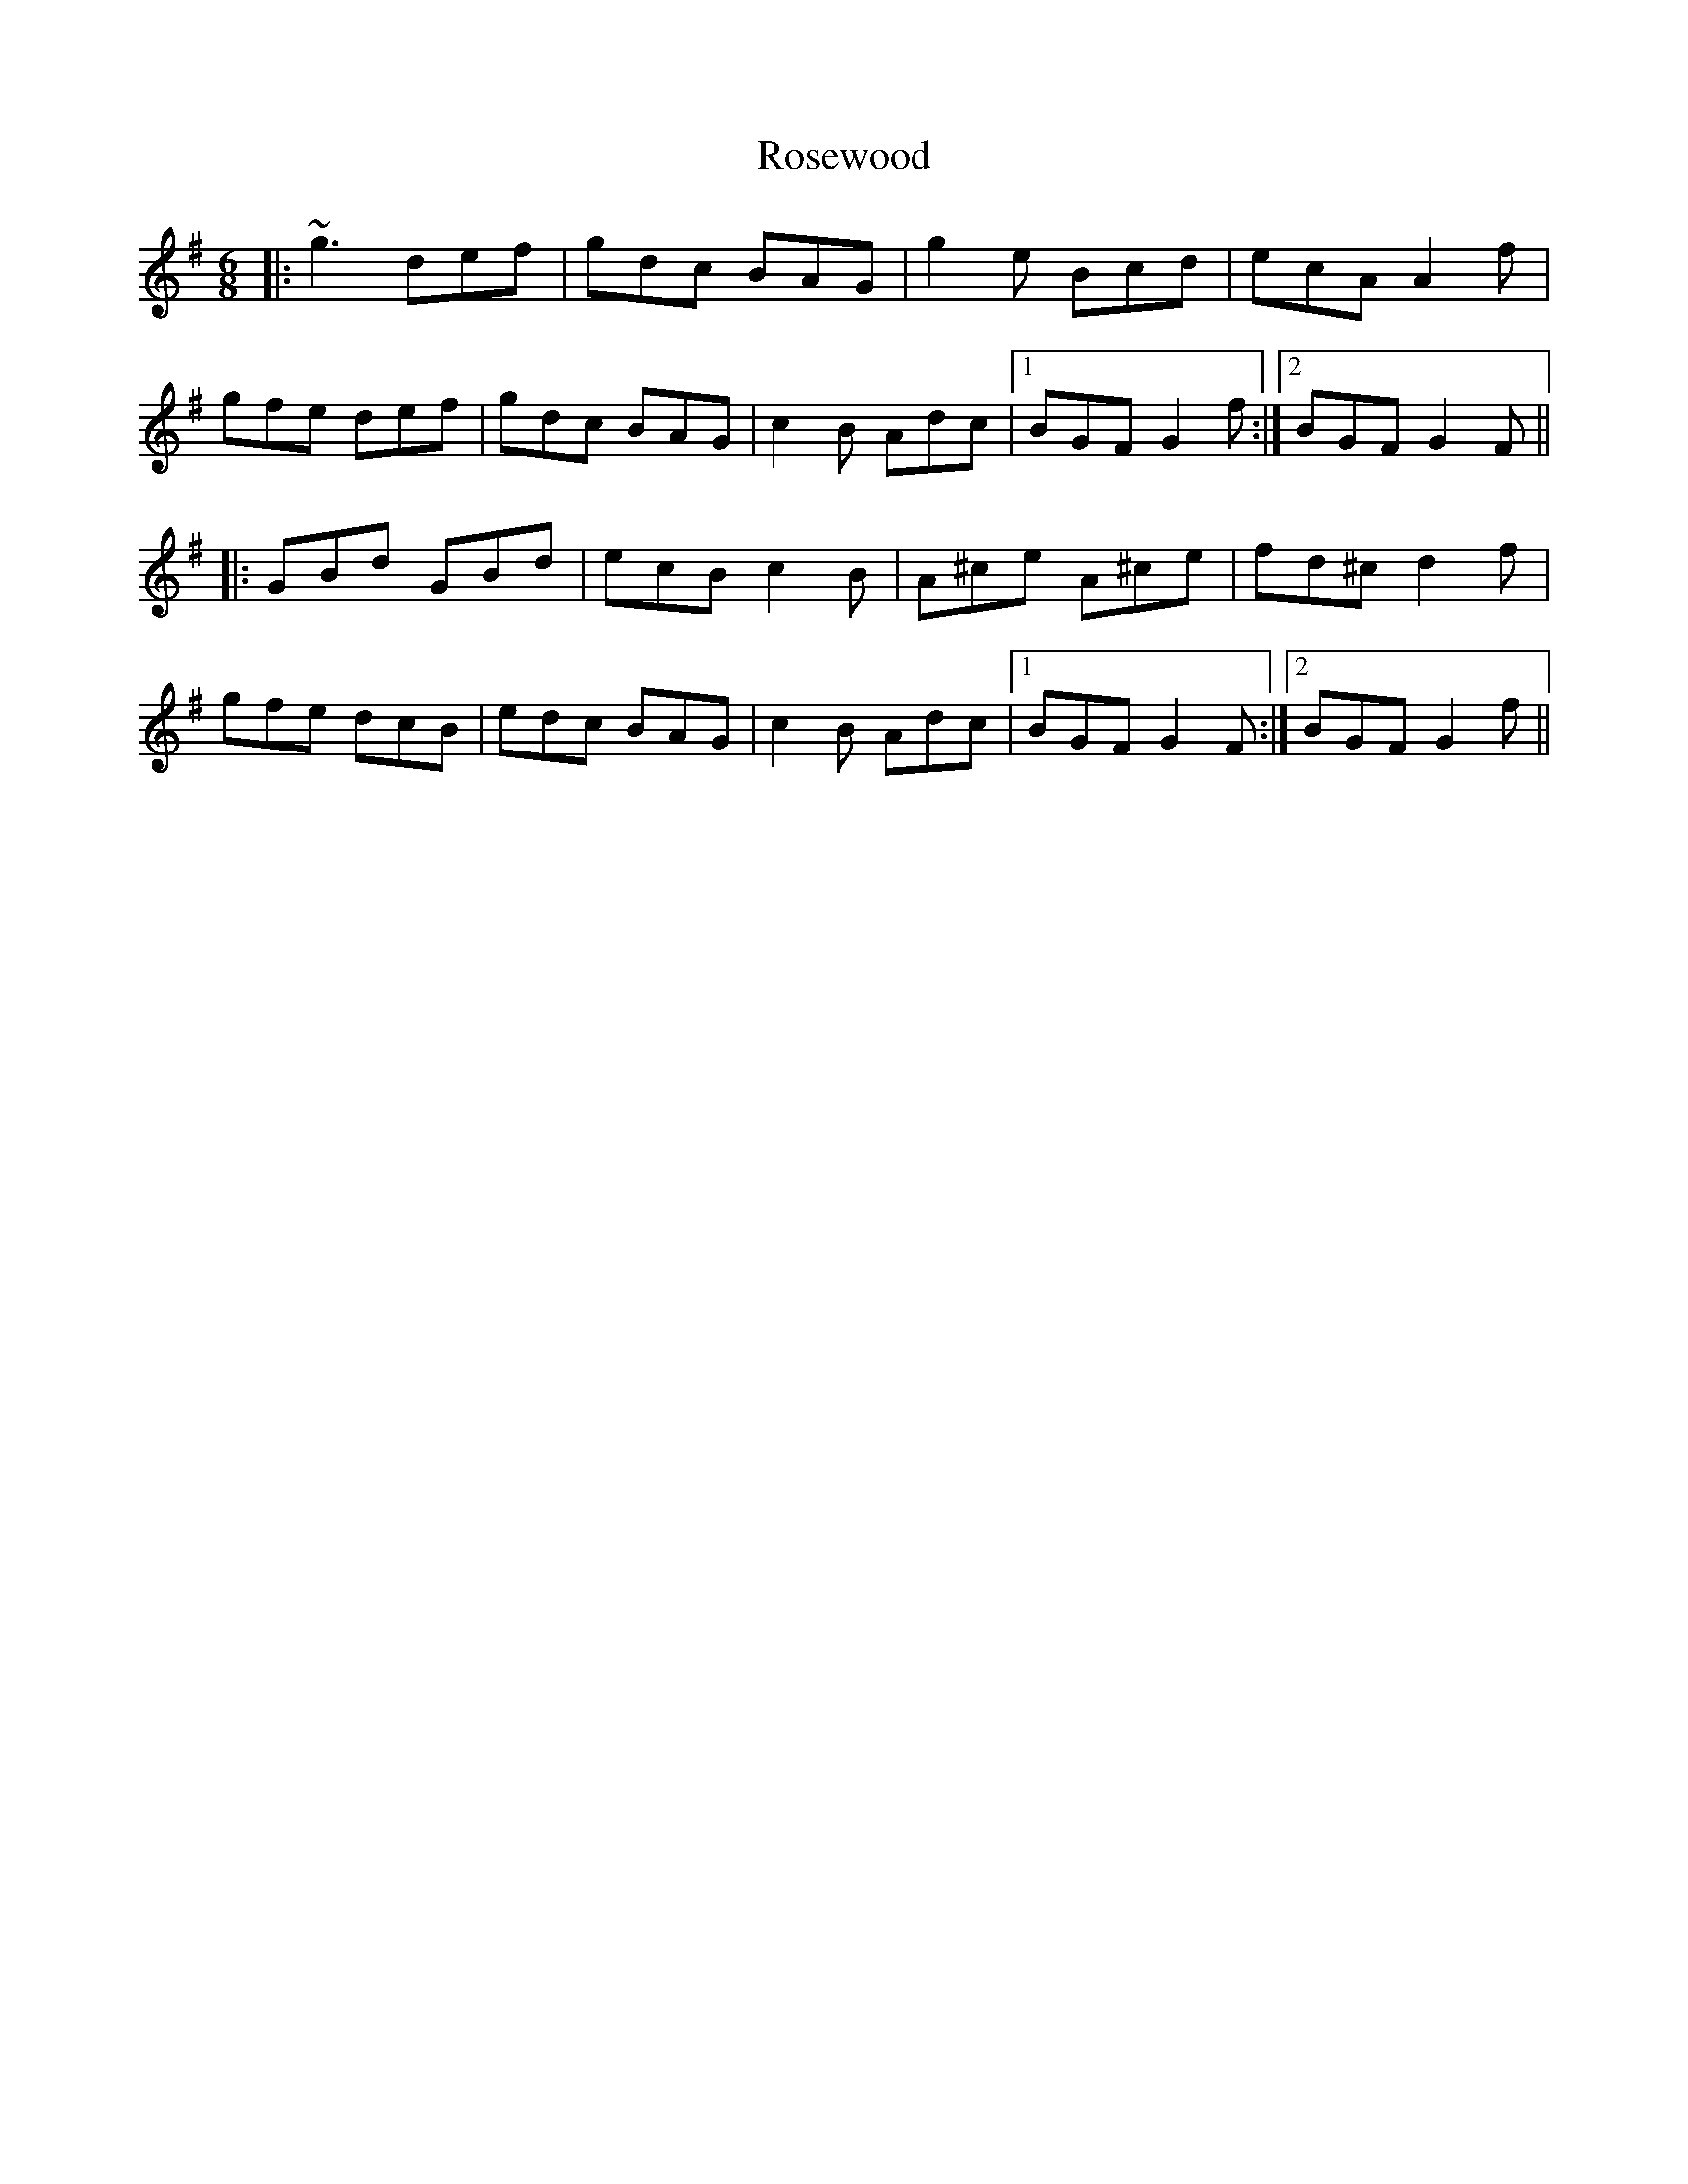 X: 35345
T: Rosewood
R: jig
M: 6/8
K: Gmajor
|:~g3 def|gdc BAG|g2e Bcd|ecA A2f|
gfe def|gdc BAG|c2B Adc|1 BGF G2f:|2 BGF G2F||
|:GBd GBd|ecB c2B|A^ce A^ce|fd^c d2f|
gfe dcB|edc BAG|c2B Adc|1 BGF G2F:|2 BGF G2f||

